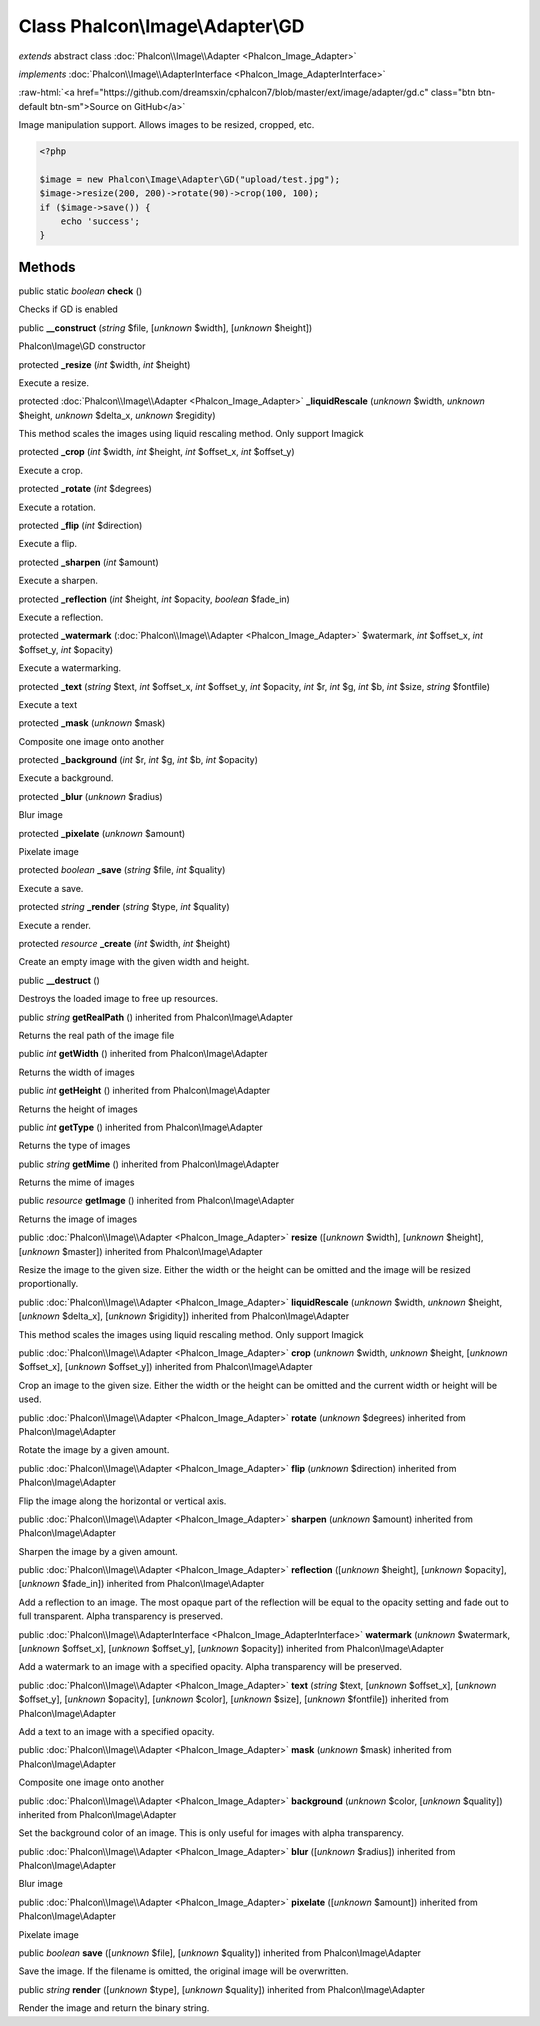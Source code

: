 Class **Phalcon\\Image\\Adapter\\GD**
=====================================

*extends* abstract class :doc:`Phalcon\\Image\\Adapter <Phalcon_Image_Adapter>`

*implements* :doc:`Phalcon\\Image\\AdapterInterface <Phalcon_Image_AdapterInterface>`

.. role:: raw-html(raw)
   :format: html

:raw-html:`<a href="https://github.com/dreamsxin/cphalcon7/blob/master/ext/image/adapter/gd.c" class="btn btn-default btn-sm">Source on GitHub</a>`

Image manipulation support. Allows images to be resized, cropped, etc.  

.. code-block:: php

    <?php

    $image = new Phalcon\Image\Adapter\GD("upload/test.jpg");
    $image->resize(200, 200)->rotate(90)->crop(100, 100);
    if ($image->save()) {
    	echo 'success';
    }



Methods
-------

public static *boolean*  **check** ()

Checks if GD is enabled



public  **__construct** (*string* $file, [*unknown* $width], [*unknown* $height])

Phalcon\\Image\\GD constructor



protected  **_resize** (*int* $width, *int* $height)

Execute a resize.



protected :doc:`Phalcon\\Image\\Adapter <Phalcon_Image_Adapter>`  **_liquidRescale** (*unknown* $width, *unknown* $height, *unknown* $delta_x, *unknown* $regidity)

This method scales the images using liquid rescaling method. Only support Imagick



protected  **_crop** (*int* $width, *int* $height, *int* $offset_x, *int* $offset_y)

Execute a crop.



protected  **_rotate** (*int* $degrees)

Execute a rotation.



protected  **_flip** (*int* $direction)

Execute a flip.



protected  **_sharpen** (*int* $amount)

Execute a sharpen.



protected  **_reflection** (*int* $height, *int* $opacity, *boolean* $fade_in)

Execute a reflection.



protected  **_watermark** (:doc:`Phalcon\\Image\\Adapter <Phalcon_Image_Adapter>` $watermark, *int* $offset_x, *int* $offset_y, *int* $opacity)

Execute a watermarking.



protected  **_text** (*string* $text, *int* $offset_x, *int* $offset_y, *int* $opacity, *int* $r, *int* $g, *int* $b, *int* $size, *string* $fontfile)

Execute a text



protected  **_mask** (*unknown* $mask)

Composite one image onto another



protected  **_background** (*int* $r, *int* $g, *int* $b, *int* $opacity)

Execute a background.



protected  **_blur** (*unknown* $radius)

Blur image



protected  **_pixelate** (*unknown* $amount)

Pixelate image



protected *boolean*  **_save** (*string* $file, *int* $quality)

Execute a save.



protected *string*  **_render** (*string* $type, *int* $quality)

Execute a render.



protected *resource*  **_create** (*int* $width, *int* $height)

Create an empty image with the given width and height.



public  **__destruct** ()

Destroys the loaded image to free up resources.



public *string*  **getRealPath** () inherited from Phalcon\\Image\\Adapter

Returns the real path of the image file



public *int*  **getWidth** () inherited from Phalcon\\Image\\Adapter

Returns the width of images



public *int*  **getHeight** () inherited from Phalcon\\Image\\Adapter

Returns the height of images



public *int*  **getType** () inherited from Phalcon\\Image\\Adapter

Returns the type of images



public *string*  **getMime** () inherited from Phalcon\\Image\\Adapter

Returns the mime of images



public *resource*  **getImage** () inherited from Phalcon\\Image\\Adapter

Returns the image of images



public :doc:`Phalcon\\Image\\Adapter <Phalcon_Image_Adapter>`  **resize** ([*unknown* $width], [*unknown* $height], [*unknown* $master]) inherited from Phalcon\\Image\\Adapter

Resize the image to the given size. Either the width or the height can be omitted and the image will be resized proportionally.



public :doc:`Phalcon\\Image\\Adapter <Phalcon_Image_Adapter>`  **liquidRescale** (*unknown* $width, *unknown* $height, [*unknown* $delta_x], [*unknown* $rigidity]) inherited from Phalcon\\Image\\Adapter

This method scales the images using liquid rescaling method. Only support Imagick



public :doc:`Phalcon\\Image\\Adapter <Phalcon_Image_Adapter>`  **crop** (*unknown* $width, *unknown* $height, [*unknown* $offset_x], [*unknown* $offset_y]) inherited from Phalcon\\Image\\Adapter

Crop an image to the given size. Either the width or the height can be omitted and the current width or height will be used.



public :doc:`Phalcon\\Image\\Adapter <Phalcon_Image_Adapter>`  **rotate** (*unknown* $degrees) inherited from Phalcon\\Image\\Adapter

Rotate the image by a given amount.



public :doc:`Phalcon\\Image\\Adapter <Phalcon_Image_Adapter>`  **flip** (*unknown* $direction) inherited from Phalcon\\Image\\Adapter

Flip the image along the horizontal or vertical axis.



public :doc:`Phalcon\\Image\\Adapter <Phalcon_Image_Adapter>`  **sharpen** (*unknown* $amount) inherited from Phalcon\\Image\\Adapter

Sharpen the image by a given amount.



public :doc:`Phalcon\\Image\\Adapter <Phalcon_Image_Adapter>`  **reflection** ([*unknown* $height], [*unknown* $opacity], [*unknown* $fade_in]) inherited from Phalcon\\Image\\Adapter

Add a reflection to an image. The most opaque part of the reflection will be equal to the opacity setting and fade out to full transparent. Alpha transparency is preserved.



public :doc:`Phalcon\\Image\\AdapterInterface <Phalcon_Image_AdapterInterface>`  **watermark** (*unknown* $watermark, [*unknown* $offset_x], [*unknown* $offset_y], [*unknown* $opacity]) inherited from Phalcon\\Image\\Adapter

Add a watermark to an image with a specified opacity. Alpha transparency will be preserved.



public :doc:`Phalcon\\Image\\Adapter <Phalcon_Image_Adapter>`  **text** (*string* $text, [*unknown* $offset_x], [*unknown* $offset_y], [*unknown* $opacity], [*unknown* $color], [*unknown* $size], [*unknown* $fontfile]) inherited from Phalcon\\Image\\Adapter

Add a text to an image with a specified opacity.



public :doc:`Phalcon\\Image\\Adapter <Phalcon_Image_Adapter>`  **mask** (*unknown* $mask) inherited from Phalcon\\Image\\Adapter

Composite one image onto another



public :doc:`Phalcon\\Image\\Adapter <Phalcon_Image_Adapter>`  **background** (*unknown* $color, [*unknown* $quality]) inherited from Phalcon\\Image\\Adapter

Set the background color of an image. This is only useful for images with alpha transparency.



public :doc:`Phalcon\\Image\\Adapter <Phalcon_Image_Adapter>`  **blur** ([*unknown* $radius]) inherited from Phalcon\\Image\\Adapter

Blur image



public :doc:`Phalcon\\Image\\Adapter <Phalcon_Image_Adapter>`  **pixelate** ([*unknown* $amount]) inherited from Phalcon\\Image\\Adapter

Pixelate image



public *boolean*  **save** ([*unknown* $file], [*unknown* $quality]) inherited from Phalcon\\Image\\Adapter

Save the image. If the filename is omitted, the original image will be overwritten.



public *string*  **render** ([*unknown* $type], [*unknown* $quality]) inherited from Phalcon\\Image\\Adapter

Render the image and return the binary string.



